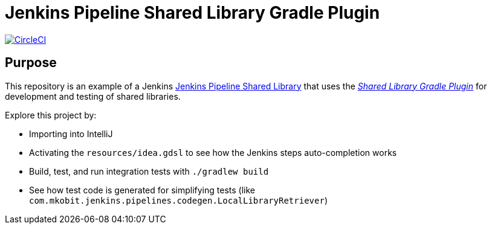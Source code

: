 = Jenkins Pipeline Shared Library Gradle Plugin
:uri-shared-library-plugin: https://github.com/mkobit/jenkins-pipeline-shared-libraries-gradle-plugin
:uri-jenkins-shared-library-docs: https://jenkins.io/doc/book/pipeline/shared-libraries/
:uri-jenkins-pipeline-unit: https://github.com/lesfurets/JenkinsPipelineUnit
:uri-build-status-image: https://circleci.com/gh/mkobit/jenkins-pipeline-shared-library-example/tree/master.svg?style=svg
:circle-ci-status-badge: image:{uri-build-status-image}["CircleCI", link="https://circleci.com/gh/mkobit/jenkins-pipeline-shared-library-example/tree/master"]

{circle-ci-status-badge}

== Purpose

This repository is an example of a Jenkins link:{uri-shared-library-docs}[Jenkins Pipeline Shared Library] that uses the link:{uri-shared-library-plugin}[_Shared Library Gradle Plugin_] for development and testing of shared libraries.

Explore this project by:

* Importing into IntelliJ
* Activating the `resources/idea.gdsl` to see how the Jenkins steps auto-completion works
* Build, test, and run integration tests with `./gradlew build`
* See how test code is generated for simplifying tests (like `com.mkobit.jenkins.pipelines.codegen.LocalLibraryRetriever`)
